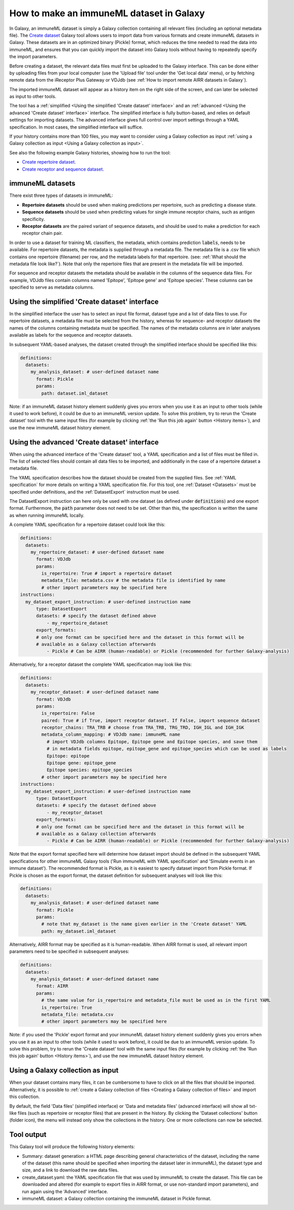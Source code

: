 How to make an immuneML dataset in Galaxy
=========================================

In Galaxy, an immuneML dataset is simply a Galaxy collection containing all relevant files (including an optional metadata file).
The `Create dataset <https://galaxy.immuneml.uio.no/root?tool_id=immune_ml_dataset>`_ Galaxy tool allows users to import data
from various formats and create immuneML datasets in Galaxy. These datasets are in an optimized binary (Pickle) format, which
reduces the time needed to read the data into immuneML, and ensures that you can quickly import the dataset into Galaxy tools
without having to repeatedly specify the import parameters.

Before creating a dataset, the relevant data files must first be uploaded to the Galaxy interface. This can be done either
by uploading files from your local computer (use the 'Upload file' tool under the 'Get local data' menu), or by fetching
remote data from the iReceptor Plus Gateway or VDJdb (see :ref:`How to import remote AIRR datasets in Galaxy`).

The imported immuneML dataset will appear as a history item on the right side of the screen, and can later be selected as input to other tools.

The tool has a :ref:`simplified <Using the simplified 'Create dataset' interface>` and an
:ref:`advanced <Using the advanced 'Create dataset' interface>` interface. The simplified interface is fully button-based, and relies
on default settings for importing datasets. The advanced interface gives full control over import settings through a YAML
specification. In most cases, the simplified interface will suffice.

If your history contains more than 100 files, you may want to consider using a Galaxy collection as input :ref:`using a Galaxy collection as input <Using a Galaxy collection as input>`.


See also the following example Galaxy histories, showing how to run the tool:

- `Create repertoire dataset <https://galaxy.immuneml.uio.no/u/immuneml/h/create-repertoire-dataset>`_.

- `Create receptor and sequence dataset <https://galaxy.immuneml.uio.no/u/immuneml/h/create-receptor-and-sequence-dataset>`_.


immuneML datasets
-----------------
There exist three types of datasets in immuneML:

- **Repertoire datasets** should be used when making predictions per repertoire, such as predicting a disease state.

- **Sequence datasets** should be used when predicting values for single immune receptor chains, such as antigen specificity.

- **Receptor datasets** are the paired variant of sequence datasets, and should be used to make a prediction for each receptor chain pair.


In order to use a dataset for training ML classifiers, the metadata, which contains prediction :code:`labels`, needs to be available.
For repertoire datasets, the metadata is supplied through a metadata file. The metadata file is a .csv file which contains
one repertoire (filename) per row, and the metadata labels for that repertoire. (see: :ref:`What should the metadata file look like?`).
Note that only the repertoire files that are present in the metadata file will be imported.

For sequence and receptor datasets the metadata should be available in the columns of the sequence data files. For example,
VDJdb files contain columns named 'Epitope', 'Epitope gene' and 'Epitope species'. These columns can be specified to serve
as metadata columns.


Using the simplified 'Create dataset' interface
-----------------------------------------------

In the simplified interface the user has to select an input file format, dataset type and a list of data files to use.
For repertoire datasets, a metadata file must be selected from the history, whereas for sequence- and receptor datasets
the names of the columns containing metadata must be specified. The names of the metadata columns are in later
analyses available as labels for the sequence and receptor datasets.


In subsequent YAML-based analyses, the dataset created through the simplified interface should be specified like this:

.. indent with spaces
.. code-block:: yaml

    definitions:
      datasets:
        my_analysis_dataset: # user-defined dataset name
          format: Pickle
          params:
            path: dataset.iml_dataset

Note: if an immuneML dataset history element suddenly gives you errors when you use it as an input to other tools
(while it used to work before), it could be due to an immuneML version update.
To solve this problem, try to rerun the 'Create dataset' tool with the same input files (for example by clicking :ref:`the
'Run this job again' button <History items>`), and use the new immuneML dataset history element.


Using the advanced 'Create dataset' interface
---------------------------------------------

When using the advanced interface of the 'Create dataset' tool, a YAML specification and a list of files must be filled in.
The list of selected files should contain all data files to be imported, and additionally in the
case of a repertoire dataset a metadata file.

The YAML specification describes how the dataset should be created from the supplied files. See :ref:`YAML specification`
for more details on writing a YAML specification file. For this tool, one :ref:`Dataset <Datasets>` must be specified
under definitions, and the :ref:`DatasetExport` instruction must be used.

The DatasetExport instruction can here only be used with one dataset (as defined under :code:`definitions`) and one export format.
Furthermore, the :code:`path` parameter does not need to be set. Other than this, the specification is written the same as when running immuneML locally.

A complete YAML specification for a repertoire dataset could look like this:

.. indent with spaces
.. code-block:: yaml

    definitions:
      datasets:
        my_repertoire_dataset: # user-defined dataset name
          format: VDJdb
          params:
            is_repertoire: True # import a repertoire dataset
            metadata_file: metadata.csv # the metadata file is identified by name
            # other import parameters may be specified here
    instructions:
      my_dataset_export_instruction: # user-defined instruction name
          type: DatasetExport
          datasets: # specify the dataset defined above
              - my_repertoire_dataset
          export_formats:
          # only one format can be specified here and the dataset in this format will be
          # available as a Galaxy collection afterwards
              - Pickle # Can be AIRR (human-readable) or Pickle (recommended for further Galaxy-analysis)

Alternatively, for a receptor dataset the complete YAML specification may look like this:

.. indent with spaces
.. code-block:: yaml

    definitions:
      datasets:
        my_receptor_dataset: # user-defined dataset name
          format: VDJdb
          params:
            is_repertoire: False
            paired: True # if True, import receptor dataset. If False, import sequence dataset
            receptor_chains: TRA_TRB # choose from TRA_TRB, TRG_TRD, IGH_IGL and IGH_IGK
            metadata_column_mapping: # VDJdb name: immuneML name
              # import VDJdb columns Epitope, Epitope gene and Epitope species, and save them
              # in metadata fields epitope, epitope_gene and epitope_species which can be used as labels
              Epitope: epitope
              Epitope gene: epitope_gene
              Epitope species: epitope_species
            # other import parameters may be specified here
    instructions:
      my_dataset_export_instruction: # user-defined instruction name
          type: DatasetExport
          datasets: # specify the dataset defined above
              - my_receptor_dataset
          export_formats:
          # only one format can be specified here and the dataset in this format will be
          # available as a Galaxy collection afterwards
              - Pickle # Can be AIRR (human-readable) or Pickle (recommended for further Galaxy-analysis)

Note that the export format specified here will determine how dataset import should be defined in the subsequent
YAML specifications for other immuneML Galaxy tools ('Run immuneML with YAML specification' and 'Simulate events in an immune
dataset'). The recommended format is Pickle, as it is easiest to specify dataset import from Pickle format.
If Pickle is chosen as the export format, the dataset definition for subsequent analyses will look like this:

.. indent with spaces
.. code-block:: yaml

    definitions:
      datasets:
        my_analysis_dataset: # user-defined dataset name
          format: Pickle
          params:
            # note that my_dataset is the name given earlier in the 'Create dataset' YAML
            path: my_dataset.iml_dataset

Alternatively, AIRR format may be specified as it is human-readable. When AIRR format is used, all relevant import
parameters need to be specified in subsequent analyses:

.. indent with spaces
.. code-block:: yaml

    definitions:
      datasets:
        my_analysis_dataset: # user-defined dataset name
          format: AIRR
          params:
            # the same value for is_repertoire and metadata_file must be used as in the first YAML
            is_repertoire: True
            metadata_file: metadata.csv
            # other import parameters may be specified here


Note: if you used the 'Pickle' export format and your immuneML dataset history element suddenly gives you errors when
you use it as an input to other tools (while it used to work before), it could be due to an immuneML version update.
To solve this problem, try to rerun the 'Create dataset' tool with the same input files (for example by clicking :ref:`the
'Run this job again' button <History items>`), and use the new immuneML dataset history element.

Using a Galaxy collection as input
----------------------------------------------
When your dataset contains many files, it can be cumbersome to have to click on all the files that should be imported.
Alternatively, it is possible to :ref:`create a Galaxy collection of files <Creating a Galaxy collection of files>` and
import this collection.

By default, the field 'Data files' (simplified interface) or 'Data and metadata files' (advanced interface)
will show all txt-like files (such as repertoire or receptor files) that are present in the history.
By clicking the 'Dataset collections' button (folder icon), the menu will instead only show the collections in the history.
One or more collections can now be selected.

.. image:: ../_static/images/galaxy/create_dataset_from_collection.png
   :alt: create dataset from collection
   :width: 500


Tool output
---------------------------------------------
This Galaxy tool will produce the following history elements:

- Summary: dataset generation: a HTML page describing general characteristics of the dataset, including the name of the dataset
  (this name should be specified when importing the dataset later in immuneML), the dataset type and size, and a link to download
  the raw data files.

- create_dataset.yaml: the YAML specification file that was used by immuneML to create the dataset.
  This file can be downloaded and altered (for example to export files in AIRR format, or use non-standard import parameters),
  and run again using the 'Advanced' interface.

- immuneML dataset: a Galaxy collection containing the immuneML dataset in Pickle format.

